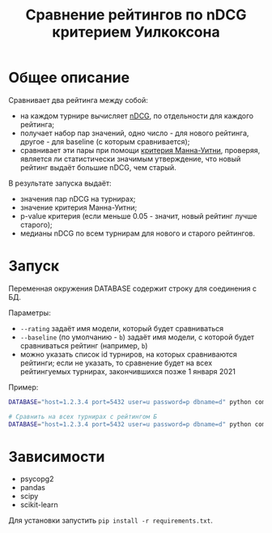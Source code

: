 #+title: Сравнение рейтингов по nDCG критерием Уилкоксона
* Общее описание
Сравнивает два рейтинга между собой:
- на каждом турнире вычисляет [[https://en.wikipedia.org/wiki/Discounted_cumulative_gain#Normalized_DCG][nDCG]], по отдельности для каждого рейтинга;
- получает набор пар значений, одно число - для нового рейтинга, другое - для baseline (с которым сравнивается);
- сравнивает эти пары при помощи [[https://en.wikipedia.org/wiki/Mann%E2%80%93Whitney_U_test][критерия Манна-Уитни]], проверяя, является ли статистически значимым утверждение, что новый рейтинг выдаёт большие nDCG, чем старый.

В результате запуска выдаёт:
- значения пар nDCG на турнирах;
- значение критерия Манна-Уитни;
- p-value критерия (если меньше 0.05 - значит, новый рейтинг лучше старого);
- медианы nDCG по всем турнирам для нового и старого рейтингов.
* Запуск
Переменная окружения DATABASE содержит строку для соединения с БД.

Параметры:
- ~--rating~ задаёт имя модели, который будет сравниваться
- ~--baseline~ (по умолчанию - ~b~) задаёт имя модели, с которой будет сравниваться рейтинг (например, ~b~)
- можно указать список id турниров, на которых сравниваются рейтинги; если не указать, то сравнение будет на всех рейтингуемых турнирах, закончившихся позже 1 января 2021

Пример:
#+BEGIN_SRC bash
DATABASE="host=1.2.3.4 port=5432 user=u password=p dbname=d" python compute_quality.py --rating ia --baseline b 7881 6926 7207 7253 7281 7398

# Сравнить на всех турнирах с рейтингом Б
DATABASE="host=1.2.3.4 port=5432 user=u password=p dbname=d" python compute_quality.py --rating ia
#+END_SRC
* Зависимости
- psycopg2
- pandas
- scipy
- scikit-learn

Для установки запустить ~pip install -r requirements.txt~.

